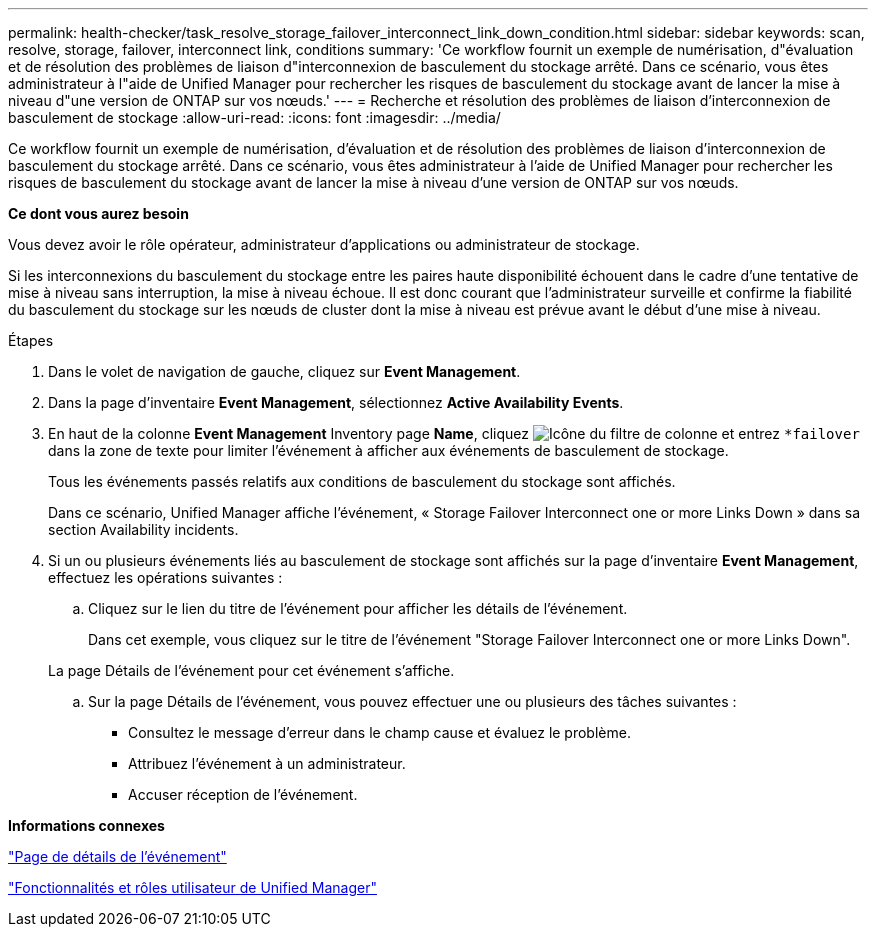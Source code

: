 ---
permalink: health-checker/task_resolve_storage_failover_interconnect_link_down_condition.html 
sidebar: sidebar 
keywords: scan, resolve, storage, failover, interconnect link, conditions 
summary: 'Ce workflow fournit un exemple de numérisation, d"évaluation et de résolution des problèmes de liaison d"interconnexion de basculement du stockage arrêté. Dans ce scénario, vous êtes administrateur à l"aide de Unified Manager pour rechercher les risques de basculement du stockage avant de lancer la mise à niveau d"une version de ONTAP sur vos nœuds.' 
---
= Recherche et résolution des problèmes de liaison d'interconnexion de basculement de stockage
:allow-uri-read: 
:icons: font
:imagesdir: ../media/


[role="lead"]
Ce workflow fournit un exemple de numérisation, d'évaluation et de résolution des problèmes de liaison d'interconnexion de basculement du stockage arrêté. Dans ce scénario, vous êtes administrateur à l'aide de Unified Manager pour rechercher les risques de basculement du stockage avant de lancer la mise à niveau d'une version de ONTAP sur vos nœuds.

*Ce dont vous aurez besoin*

Vous devez avoir le rôle opérateur, administrateur d'applications ou administrateur de stockage.

Si les interconnexions du basculement du stockage entre les paires haute disponibilité échouent dans le cadre d'une tentative de mise à niveau sans interruption, la mise à niveau échoue. Il est donc courant que l'administrateur surveille et confirme la fiabilité du basculement du stockage sur les nœuds de cluster dont la mise à niveau est prévue avant le début d'une mise à niveau.

.Étapes
. Dans le volet de navigation de gauche, cliquez sur *Event Management*.
. Dans la page d'inventaire *Event Management*, sélectionnez *Active Availability Events*.
. En haut de la colonne *Event Management* Inventory page *Name*, cliquez image:../media/filtericon_um60.png["Icône du filtre de colonne"] et entrez `*failover` dans la zone de texte pour limiter l'événement à afficher aux événements de basculement de stockage.
+
Tous les événements passés relatifs aux conditions de basculement du stockage sont affichés.

+
Dans ce scénario, Unified Manager affiche l'événement, « Storage Failover Interconnect one or more Links Down » dans sa section Availability incidents.

. Si un ou plusieurs événements liés au basculement de stockage sont affichés sur la page d'inventaire *Event Management*, effectuez les opérations suivantes :
+
.. Cliquez sur le lien du titre de l'événement pour afficher les détails de l'événement.
+
Dans cet exemple, vous cliquez sur le titre de l'événement "Storage Failover Interconnect one or more Links Down".

+
La page Détails de l'événement pour cet événement s'affiche.

.. Sur la page Détails de l'événement, vous pouvez effectuer une ou plusieurs des tâches suivantes :
+
*** Consultez le message d'erreur dans le champ cause et évaluez le problème.
*** Attribuez l'événement à un administrateur.
*** Accuser réception de l'événement.






*Informations connexes*

link:../events/reference_event_details_page.html["Page de détails de l'événement"]

link:../config/reference_unified_manager_roles_and_capabilities.html["Fonctionnalités et rôles utilisateur de Unified Manager"]
